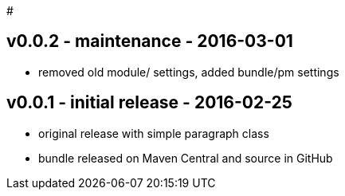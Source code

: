 #

v0.0.2 - maintenance - 2016-03-01
---------------------------------
* removed old module/ settings, added bundle/pm settings

v0.0.1 - initial release - 2016-02-25
-------------------------------------
* original release with simple paragraph class
* bundle released on Maven Central and source in GitHub
